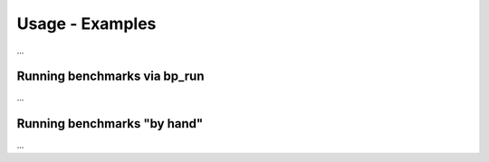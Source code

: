 =================
Usage  - Examples
=================

...

Running benchmarks via bp_run
=============================

...

Running benchmarks "by hand"
============================

...


